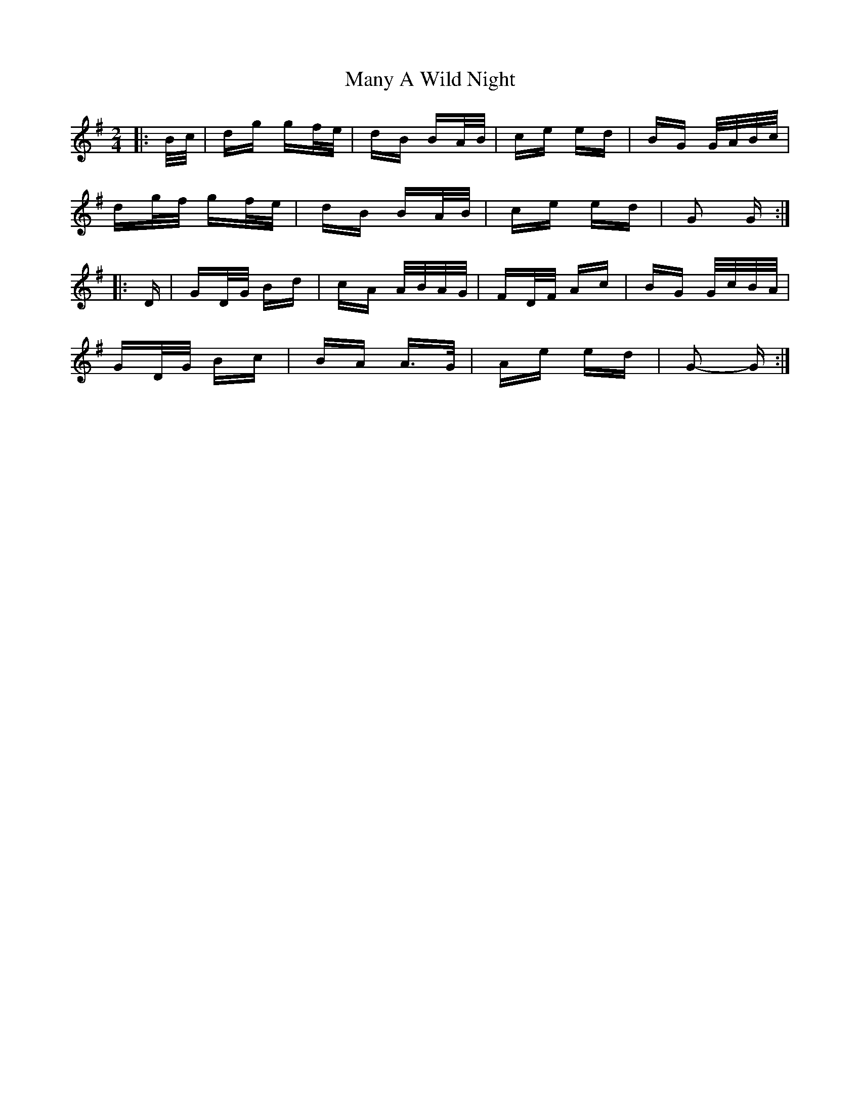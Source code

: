 X: 25339
T: Many A Wild Night
R: polka
M: 2/4
K: Gmajor
|:B/c/|dg gf/e/|dB BA/B/|ce ed|BG G/A/B/c/|
dg/f/ gf/e/|dB BA/B/|ce ed|G2 G:|
|:D|GD/G/ Bd|cA A/B/A/G/|FD/F/ Ac|BG G/c/B/A/|
GD/G/ Bc|BA A>G|Ae ed|G2- G:|

